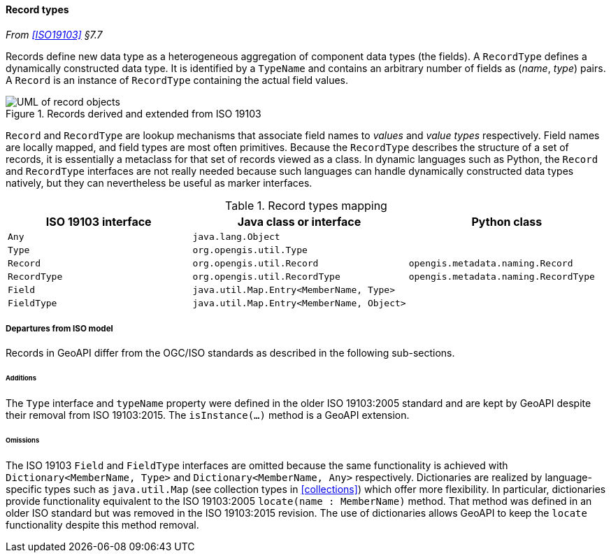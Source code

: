 [[records]]
==== Record types
_From <<ISO19103>> §7.7_

Records define new data type as a heterogeneous aggregation of component data types (the fields).
A `Record­Type` defines a dynamically constructed data type.
It is identified by a `Type­Name` and contains an arbitrary number of fields as (_name_, _type_) pairs.
A `Record` is an instance of `Record­Type` containing the actual field values.

.Records derived and extended from ISO 19103
image::records.svg[UML of record objects]

`Record` and `RecordType` are lookup mechanisms that associate field names to _values_ and _value types_ respectively.
Field names are locally mapped, and field types are most often primitives.
Because the `Record­Type` describes the structure of a set of records,
it is essentially a metaclass for that set of records viewed as a class.
In dynamic languages such as Python, the `Record` and `Record­Type` interfaces are not really needed
because such languages can handle dynamically constructed data types natively,
but they can nevertheless be useful as marker interfaces.

.Record types mapping
[options="header"]
|====================================================================================================
|ISO 19103 interface |Java class or interface                   |Python class
|`Any`               |`java.lang.Object`                        |
|`Type`              |`org.opengis.util.Type`                   |
|`Record`            |`org.opengis.util.Record`                 |`opengis.metadata.naming.Record`
|`RecordType`        |`org.opengis.util.RecordType`             |`opengis.metadata.naming.RecordType`
|`Field`             |`java.util.Map.Entry<MemberName, Type>`   |
|`FieldType`         |`java.util.Map.Entry<MemberName, Object>` |
|====================================================================================================

[[records_departures]]
===== Departures from ISO model

Records in GeoAPI differ from the OGC/ISO standards
as described in the following sub-sections.



[[records_additions]]
====== Additions
The `Type` interface and `type­Name` property were defined in the older ISO 19103:2005 standard
and are kept by GeoAPI despite their removal from ISO 19103:2015.
The `isInstance(…)` method is a GeoAPI extension.

[[records_omissions]]
====== Omissions
The ISO 19103 `Field` and `Field­Type` interfaces are omitted because the same functionality is achieved
with `Dictionary<Member­Name, Type>` and `Dictionary<Member­Name, Any>` respectively.
Dictionaries are realized by language-specific types such as `java​.util​.Map`
(see collection types in <<collections>>) which offer more flexibility.
In particular, dictionaries provide functionality equivalent to the ISO 19103:2005 `locate(name : Member­Name)` method.
That method was defined in an older ISO standard but was removed in the ISO 19103:2015 revision.
The use of dictionaries allows GeoAPI to keep the `locate` functionality despite this method removal.
